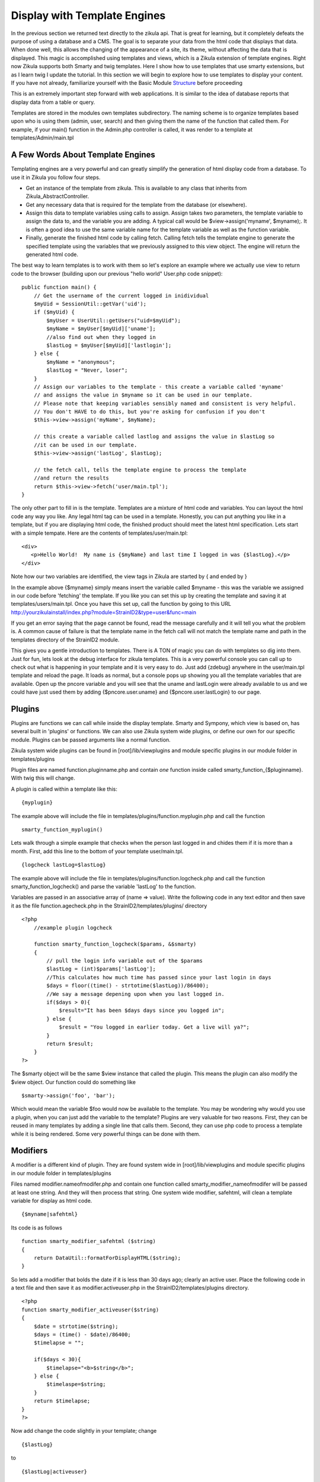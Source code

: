 .. _Structure: 5_2_Basic_Module_Structure.rst

------------------------------
Display with Template Engines
------------------------------

In the previous section we returned text directly to the zikula api. That is great for learning, but it completely defeats the purpose of using a database and a CMS. The goal is to separate your data from the html code that displays that data. When done well, this allows the changing of the appearance of a site, its theme, without affecting the data that is displayed. This magic is accomplished using templates and views, which is a Zikula extension of template engines. Right now Zikula supports both Smarty and twig templates. Here I show how to use templates that use smarty extensions, but as I learn twig I update the tutorial. In this section we will begin to explore how to use templates to display your content. If you have not already, familiarize yourself with the Basic Module Structure_ before proceeding

This is an extremely important step forward with web applications. It is similar to the idea of database reports that display data from a table or query.

Templates are stored in the modules own templates subdirectory. The naming scheme is to organize templates based upon who is using them (admin, user, search) and then giving them the name of the function that called them. For example, if your main() function in the Admin.php controller is called, it was render to a template at templates/Admin/main.tpl

A Few Words About Template Engines
----------------------------------

Templating engines are a very powerful and can greatly simplify the generation of html display code from a database. To use it in Zikula you follow four steps.

* Get an instance of the template from zikula. This is available to any class that inherits from Zikula_AbstractController.
* Get any necessary data that is required for the template from the database (or elsewhere).
* Assign this data to template variables using calls to assign. Assign takes two parameters, the template variable to assign the data to, and the variable you are adding. A typical call would be $view->assign('myname', $myname);. It is often a good idea to use the same variable name for the template variable as well as the function variable.
* Finally, generate the finished html code by calling fetch. Calling fetch tells the template engine to generate the specified template using the variables that we previously assigned to this view object. The engine will return the generated html code.

The best way to learn templates is to work with them so let's explore an example where we actually use view to return code to the browser (building upon our previous "hello world" User.php code snippet):

::

    public function main() {
        // Get the username of the current logged in inidividual
        $myUid = SessionUtil::getVar('uid');
        if ($myUid) {
            $myUser = UserUtil::getUsers("uid=$myUid");
            $myName = $myUser[$myUid]['uname'];
            //also find out when they logged in
            $lastLog = $myUser[$myUid]['lastlogin'];
        } else {
            $myName = "anonymous";
            $lastLog = "Never, loser";
        }
        // Assign our variables to the template - this create a variable called 'myname' 
        // and assigns the value in $myname so it can be used in our template.
        // Please note that keeping variables sensibly named and consistent is very helpful.
        // You don't HAVE to do this, but you're asking for confusion if you don't
        $this->view->assign('myName', $myName);

        // this create a variable called lastlog and assigns the value in $lastLog so 
        //it can be used in our template.
        $this->view->assign('lastLog', $lastLog);

        // the fetch call, tells the template engine to process the template
        //and return the results
        return $this->view->fetch('user/main.tpl');
    }

The only other part to fill in is the template. Templates are a mixture of html code and variables. You can layout the html code any way you like. Any legal html tag can be used in a template. Honestly, you can put anything you like in a template, but if you are displaying html code, the finished product should meet the latest html specification. Lets start with a simple tempate. Here are the contents of templates/user/main.tpl:

::
 
     <div>
        <p>Hello World!  My name is {$myName} and last time I logged in was {$lastLog}.</p>
     </div>

Note how our two variables are identified, the view tags in Zikula are started by { and ended by }

In the example above {$myname} simply means insert the variable called $myname - this was the variable we assigned in our code before 'fetching' the template. If you like you can set this up by creating the template and saving it at templates/users/main.tpl. Once you have this set up, call the function by going to this URL http://yourzikulainstall/index.php?module=StrainID2&type=user&func=main

If you get an error saying that the page cannot be found, read the message carefully and it will tell you what the problem is. A common cause of failure is that the template name in the fetch call will not match the template name and path in the templates directory of the StrainID2 module.

This gives you a gentle introduction to templates. There is A TON of magic you can do with templates so dig into them. Just for fun, lets look at the debug interface for zikula templates. This is a very powerful console you can call up to check out what is happening in your template and it is very easy to do. Just add {zdebug} anywhere in the user/main.tpl template and reload the page. It loads as normal, but a console pops up showing you all the template variables that are available. Open up the pncore variable and you will see that the uname and lastLogin were already available to us and we could have just used them by adding {$pncore.user.uname} and {$pncore.user.lastLogin} to our page. 

Plugins
-------

Plugins are functions we can call while inside the display template. Smarty and Sympony, which view is based on, has several built in 'plugins' or functions. We can also use Zikula system wide plugins, or define our own for our specific module. Plugins can be passed arguments like a normal function.

Zikula system wide plugins can be found in [root]/lib/viewplugins and module specific plugins in our module folder in templates/plugins

Plugin files are named function.pluginname.php and contain *one* function inside called
smarty_function_{$pluginname}. With twig this will change.

A plugin is called within a template like this:

::

    {myplugin}


The example above will include the file in templates/plugins/function.myplugin.php and call the function

::

    smarty_function_myplugin()

Lets walk through a simple example that checks when the person last logged in and chides them if it is more than a month. First, add this line to the bottom of your template user/main.tpl.

::

    {logcheck lastLog=$lastLog}


The example above will include the file in templates/plugins/function.logcheck.php and call the function smarty_function_logcheck() and parse the variable 'lastLog' to the function.

Variables are passed in an associative array of (name => value). Write the following code in any text editor and then save it as the file function.agecheck.php in the StrainID2/templates/plugins/
directory

::

    <?php
        //example plugin logcheck
        
        function smarty_function_logcheck($params, &$smarty)
        {
            // pull the login info variable out of the $params
            $lastLog = (int)$params['lastLog'];
            //This calculates how much time has passed since your last login in days
            $days = floor((time() - strtotime($lastLog))/86400);
            //We say a message depening upon when you last logged in.
            if($days > 0){
                $result="It has been $days days since you logged in";
            } else {
                $result = "You logged in earlier today. Get a live will ya?";
            }
            return $result;
        }
    ?>


The $smarty object will be the same $view instance that called the plugin. This means the plugin can also modify the $view object. Our function could do something like 

::
  
    $smarty->assign('foo', 'bar');


Which would mean the variable $foo would now be available to the template. You may be wondering why would you use a plugin, when you can just add the variable to the template? Plugins are very valuable for two reasons. First, they can be reused in many templates by adding a single line that calls them. Second, they can use php code to process a template while it is being rendered. Some very powerful things can be done with them.

Modifiers
---------

A modifier is a different kind of plugin. They are found system wide in [root]/lib/viewplugins and module specific plugins in our module folder in templates/plugins

Files named modifier.nameofmodifer.php and contain one function called smarty_modifier_nameofmodifer
will be passed at least one string. And they will then process that string. One system wide modifier, safehtml, will clean a template variable for display as html code.

::

    {$myname|safehtml}


Its code is as follows

::
    
    function smarty_modifier_safehtml ($string)
    {
        return DataUtil::formatForDisplayHTML($string);
    }


So lets add a modifier that bolds the date if it is less than 30 days ago; clearly an active user. Place the following code in a text file and then save it as modifier.activeuser.php in the StrainID2/templates/plugins directory.

::

    <?php
    function smarty_modifier_activeuser($string)
    {
        $date = strtotime($string);
        $days = (time() - $date)/86400;
        $timelapse = "";
        
        if($days < 30){
            $timelapse="<b>$string</b>";
        } else {
            $timelaspe=$string;
        }
        return $timelapse;
    }
    ?>

Now add change the code slightly in your template; change 

::

    {$lastLog}

to

::

    {$lastLog|activeuser}

When you reload the page, the age of the variable should be bolded if it has been less than 30 days. Modifiers can be very powerful ways of processing text after a variable has been created.